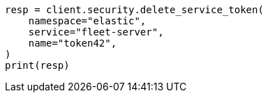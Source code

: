 // This file is autogenerated, DO NOT EDIT
// rest-api/security/delete-service-token.asciidoc:53

[source, python]
----
resp = client.security.delete_service_token(
    namespace="elastic",
    service="fleet-server",
    name="token42",
)
print(resp)
----
